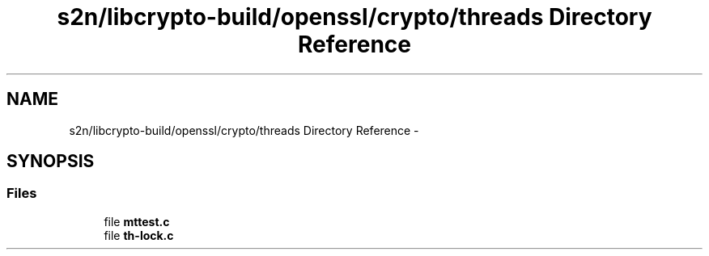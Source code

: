 .TH "s2n/libcrypto-build/openssl/crypto/threads Directory Reference" 3 "Thu Jun 30 2016" "s2n-openssl-doxygen" \" -*- nroff -*-
.ad l
.nh
.SH NAME
s2n/libcrypto-build/openssl/crypto/threads Directory Reference \- 
.SH SYNOPSIS
.br
.PP
.SS "Files"

.in +1c
.ti -1c
.RI "file \fBmttest\&.c\fP"
.br
.ti -1c
.RI "file \fBth\-lock\&.c\fP"
.br
.in -1c
